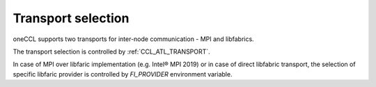 Transport selection
===================

oneCCL supports two transports for inter-node communication - MPI and libfabrics.

The transport selection is controlled by :ref:`CCL_ATL_TRANSPORT`.

In case of MPI over libfaric implementation (e.g. Intel® MPI 2019) or in case of direct libfabric transport, the selection of specific libfaric provider is controlled by `FI_PROVIDER` environment variable.
